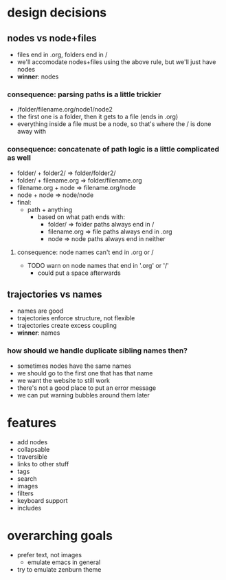 * design decisions
** nodes vs node+files
- files end in .org, folders end in /
- we'll accomodate nodes+files using the above rule, but we'll just have nodes
- *winner*: nodes
*** consequence: parsing paths is a little trickier
- /folder/filename.org/node1/node2
- the first one is a folder, then it gets to a file (ends in .org)
- everything inside a file must be a node, so that's where the / is done away with
*** consequence: concatenate of path logic is a little complicated as well
- folder/ + folder2/     => folder/folder2/
- folder/ + filename.org => folder/filename.org
- filename.org + node    => filename.org/node
- node + node            => node/node
- final: 
  - path + anything
    - based on what path ends with:
      - folder/      => folder paths always end in /
      - filename.org => file paths always end in .org
      - node         => node paths always end in neither
**** consequence: node names can't end in .org or /
- TODO warn on node names that end in '.org' or '/'
  - could put a space afterwards
** trajectories vs names
- names are good
- trajectories enforce structure, not flexible
- trajectories create excess coupling
- *winner*: names
*** how should we handle duplicate sibling names then?
- sometimes nodes have the same names
- we should go to the first one that has that name
- we want the website to still work
- there's not a good place to put an error message
- we can put warning bubbles around them later
* features
- add nodes
- collapsable
- traversible
- links to other stuff
- tags
- search
- images
- filters
- keyboard support
- includes
* overarching goals
- prefer text, not images
  - emulate emacs in general
- try to emulate zenburn theme
